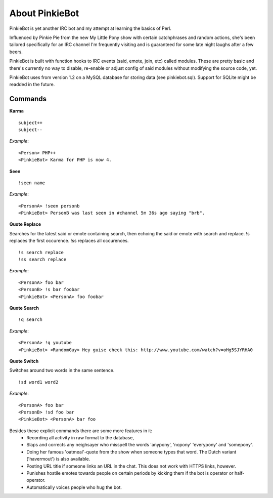 About PinkieBot
===============
PinkieBot is yet another IRC bot and my attempt at learning the basics of Perl.

Influenced by Pinkie Pie from the new My Little Pony show with certain
catchphrases and random actions, she's been tailored specifically for an IRC
channel I'm frequently visiting and is guaranteed for some late night laughs
after a few beers.

PinkieBot is built with function hooks to IRC events (said, emote, join, etc)
called modules. These are pretty basic and there's currently no way to disable,
re-enable or adjust config of said modules without modifying the source code,
yet.

PinkieBot uses from version 1.2 on a MySQL database for storing data (see
pinkiebot.sql). Support for SQLite might be readded in the future.

Commands
--------
**Karma**
::

    subject++
    subject--

*Example*::

    <Person> PHP++
    <PinkieBot> Karma for PHP is now 4.

**Seen**
::

    !seen name

*Example*::

    <PersonA> !seen personb
    <PinkieBot> PersonB was last seen in #channel 5m 36s ago saying "brb".

**Quote Replace**

Searches for the latest said or emote containing search, then
echoing the said or emote with search and replace. !s replaces the first
occurence. !ss replaces all occurences.
::

    !s search replace
    !ss search replace

*Example*::

    <PersonA> foo bar
    <PersonB> !s bar foobar
    <PinkieBot> <PersonA> foo foobar

**Quote Search**
::

    !q search

*Example*::

    <PersonA> !q youtube
    <PinkieBot> <RandomGuy> Hey guise check this: http://www.youtube.com/watch?v=oHg5SJYRHA0

**Quote Switch**

Switches around two words in the same sentence.
::

    !sd word1 word2

*Example*::

    <PersonA> foo bar
    <PersonB> !sd foo bar
    <PinkieBot> <PersonA> bar foo

Besides these explicit commands there are some more features in it:
 - Recording all activity in raw format to the database,
 - Slaps and corrects any neighsayer who misspell the words 'anypony', 'nopony'
   'everypony' and 'somepony'.
 - Doing her famous 'oatmeal'-quote from the show when someone types that word.
   The Dutch variant ('havermout') is also available.
 - Posting URL title if someone links an URL in the chat. This does not work
   with HTTPS links, however.
 - Punishes hostile emotes towards people on certain periods by kicking them if
   the bot is operator or half-operator.
 - Automatically voices people who hug the bot.
